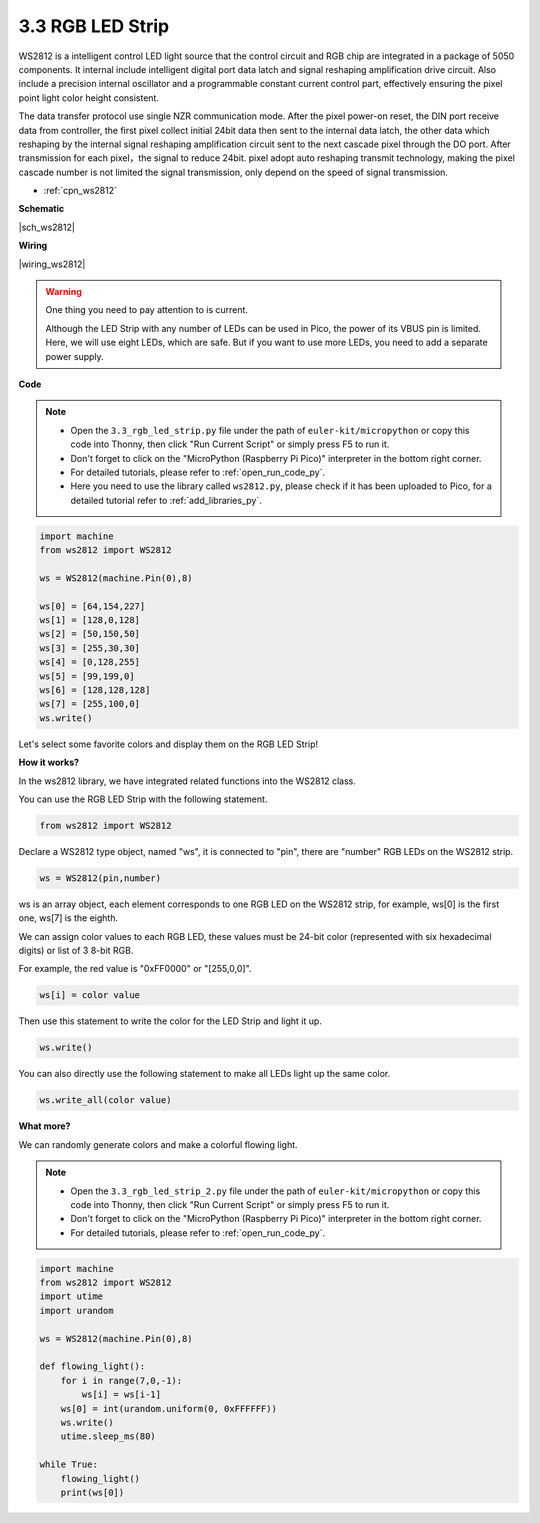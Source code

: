.. _py_neopixel:

3.3 RGB LED Strip
======================

WS2812 is a intelligent control LED light source that the control circuit and RGB chip are integrated in a package of 5050 components. 
It internal include intelligent digital port data latch and signal reshaping amplification drive circuit. 
Also include a precision internal oscillator and a programmable constant current control part, 
effectively ensuring the pixel point light color height consistent.

The data transfer protocol use single NZR communication mode. 
After the pixel power-on reset, the DIN port receive data from controller, the first pixel collect initial 24bit data then sent to the internal data latch, the other data which reshaping by the internal signal reshaping amplification circuit sent to the next cascade pixel through the DO port. After transmission for each pixel，the signal to reduce 24bit. 
pixel adopt auto reshaping transmit technology, making the pixel cascade number is not limited the signal transmission, only depend on the speed of signal transmission.


* :ref:`cpn_ws2812`

**Schematic**

|sch_ws2812|


**Wiring**


|wiring_ws2812|

.. 1. Connect the +5V of the LED Strip to the VBUS of the Pico.
.. #. Connect the GND of the LED Strip to the GND of the Pico.
.. #. Connect the DIN of the LED Strip to the GP0 of Pico.

.. warning::
    One thing you need to pay attention to is current.

    Although the LED Strip with any number of LEDs can be used in Pico, the power of its VBUS pin is limited.
    Here, we will use eight LEDs, which are safe.
    But if you want to use more LEDs, you need to add a separate power supply.
    

**Code**

.. note::

    * Open the ``3.3_rgb_led_strip.py`` file under the path of ``euler-kit/micropython`` or copy this code into Thonny, then click "Run Current Script" or simply press F5 to run it.

    * Don't forget to click on the "MicroPython (Raspberry Pi Pico)" interpreter in the bottom right corner. 

    * For detailed tutorials, please refer to :ref:`open_run_code_py`. 
    
    * Here you need to use the library called ``ws2812.py``, please check if it has been uploaded to Pico, for a detailed tutorial refer to :ref:`add_libraries_py`.


.. code-block:: python

    import machine 
    from ws2812 import WS2812

    ws = WS2812(machine.Pin(0),8)

    ws[0] = [64,154,227]
    ws[1] = [128,0,128]
    ws[2] = [50,150,50]
    ws[3] = [255,30,30]
    ws[4] = [0,128,255]
    ws[5] = [99,199,0]
    ws[6] = [128,128,128]
    ws[7] = [255,100,0]
    ws.write()


Let's select some favorite colors and display them on the RGB LED Strip!

**How it works?**

In the ws2812 library, we have integrated related functions into the WS2812 class.

You can use the RGB LED Strip with the following statement.

.. code-block:: python

    from ws2812 import WS2812

Declare a WS2812 type object, named "ws", it is connected to "pin", there are "number" RGB LEDs on the WS2812 strip.

.. code-block:: python

    ws = WS2812(pin,number)

ws is an array object, each element corresponds to one RGB LED on the WS2812 strip, for example, ws[0] is the first one, ws[7] is the eighth.

We can assign color values to each RGB LED, these values must be 24-bit color (represented with six hexadecimal digits) or list of 3 8-bit RGB.

For example, the red value is "0xFF0000" or "[255,0,0]".

.. code-block:: python

    ws[i] = color value

Then use this statement to write the color for the LED Strip and light it up.

.. code-block:: python

    ws.write()


You can also directly use the following statement to make all LEDs light up the same color.

.. code-block:: python

    ws.write_all(color value)


**What more?**

We can randomly generate colors and make a colorful flowing light.

.. note::

    * Open the ``3.3_rgb_led_strip_2.py`` file under the path of ``euler-kit/micropython`` or copy this code into Thonny, then click "Run Current Script" or simply press F5 to run it.

    * Don't forget to click on the "MicroPython (Raspberry Pi Pico)" interpreter in the bottom right corner. 

    * For detailed tutorials, please refer to :ref:`open_run_code_py`.

.. code-block:: python

    import machine 
    from ws2812 import WS2812
    import utime
    import urandom

    ws = WS2812(machine.Pin(0),8)

    def flowing_light():
        for i in range(7,0,-1):
            ws[i] = ws[i-1]
        ws[0] = int(urandom.uniform(0, 0xFFFFFF))  
        ws.write()
        utime.sleep_ms(80)

    while True:
        flowing_light()
        print(ws[0])